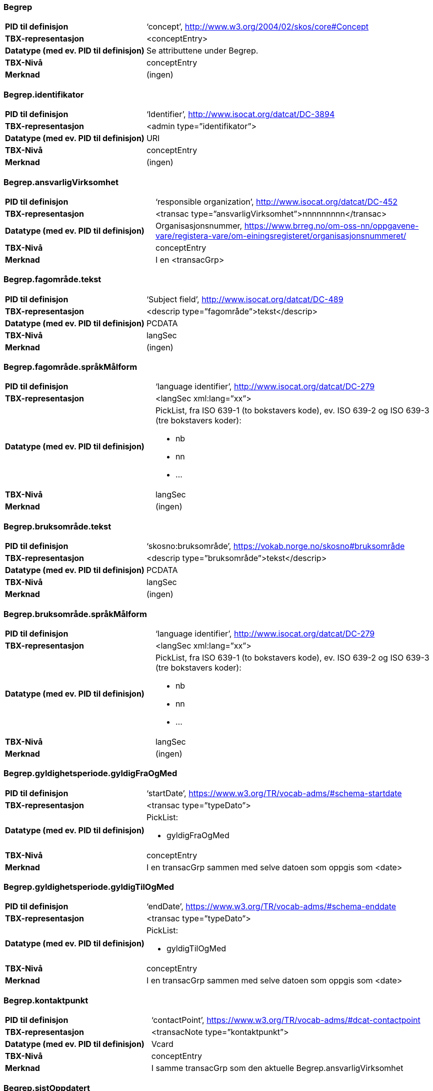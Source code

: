 
// == Felt i standarden

=== Begrep
[cols="35s,65", stripes=odd]
|===
|PID til definisjon |‘concept’, http://www.w3.org/2004/02/skos/core#Concept
|TBX-representasjon |<conceptEntry>
|Datatype (med ev. PID til definisjon) |Se attributtene under Begrep.
|TBX-Nivå |conceptEntry
|Merknad |(ingen)
|===

=== Begrep.identifikator
[cols="35s,65", stripes=odd]
|===
|PID til definisjon |‘Identifier’, http://www.isocat.org/datcat/DC-3894
|TBX-representasjon |<admin type=”identifikator”>
|Datatype (med ev. PID til definisjon) |URI
|TBX-Nivå |conceptEntry
|Merknad |(ingen)
|===

=== Begrep.ansvarligVirksomhet
[cols="35s,65", stripes=odd]
|===
|PID til definisjon |‘responsible organization’, http://www.isocat.org/datcat/DC-452
|TBX-representasjon |<transac type=”ansvarligVirksomhet”>nnnnnnnnn</transac>
|Datatype (med ev. PID til definisjon) |Organisasjonsnummer, https://www.brreg.no/om-oss-nn/oppgavene-vare/registera-vare/om-einingsregisteret/organisasjonsnummeret/
|TBX-Nivå |conceptEntry
|Merknad |I en <transacGrp>
|===

=== Begrep.fagområde.tekst
[cols="35s,65", stripes=odd]
|===
|PID til definisjon |‘Subject field’, http://www.isocat.org/datcat/DC-489
|TBX-representasjon |<descrip type=”fagområde”>tekst</descrip>
|Datatype (med ev. PID til definisjon) |PCDATA
|TBX-Nivå |langSec
|Merknad |(ingen)
|===

=== Begrep.fagområde.språkMålform
[cols="35s,65", stripes=odd]
|===
|PID til definisjon  |‘language identifier’, http://www.isocat.org/datcat/DC-279
|TBX-representasjon |<langSec xml:lang=”xx”>
|Datatype (med ev. PID til definisjon) a| PickList, fra ISO 639-1 (to bokstavers kode), ev. ISO 639-2 og ISO 639-3 (tre bokstavers koder):

* nb 
* nn 
* ...
|TBX-Nivå |langSec
|Merknad |(ingen)
|===

=== Begrep.bruksområde.tekst
[cols="35s,65", stripes=odd]
|===
|PID til definisjon |‘skosno:bruksområde’, https://vokab.norge.no/skosno#bruksområde
|TBX-representasjon |<descrip type=”bruksområde”>tekst</descrip>
|Datatype (med ev. PID til definisjon) |PCDATA
|TBX-Nivå |langSec
|Merknad |(ingen)
|===

=== Begrep.bruksområde.språkMålform
[cols="35s,65", stripes=odd]
|===
|PID til definisjon |‘language identifier’, http://www.isocat.org/datcat/DC-279
|TBX-representasjon |<langSec xml:lang=”xx”>
|Datatype (med ev. PID til definisjon) a|PickList, fra ISO 639-1 (to bokstavers kode), ev. ISO 639-2 og ISO 639-3 (tre bokstavers koder): 

* nb 
* nn 
* ...
|TBX-Nivå |langSec
|Merknad |(ingen)
|===

=== Begrep.gyldighetsperiode.gyldigFraOgMed
[cols="35s,65", stripes=odd]
|===
|PID til definisjon |‘startDate’, https://www.w3.org/TR/vocab-adms/#schema-startdate
|TBX-representasjon |<transac type=”typeDato”>
|Datatype (med ev. PID til definisjon) a|PickList: 

* gyldigFraOgMed
|TBX-Nivå |conceptEntry
|Merknad |I en transacGrp sammen med selve datoen som oppgis som <date>
|===

=== Begrep.gyldighetsperiode.gyldigTilOgMed
[cols="35s,65", stripes=odd]
|===
|PID til definisjon |‘endDate’, https://www.w3.org/TR/vocab-adms/#schema-enddate
|TBX-representasjon |<transac type=”typeDato”>
|Datatype (med ev. PID til definisjon) a|PickList: 

* gyldigTilOgMed
|TBX-Nivå |conceptEntry
|Merknad |I en transacGrp sammen med selve datoen som oppgis som <date>
|===

=== Begrep.kontaktpunkt
[cols="35s,65", stripes=odd]
|===
|PID til definisjon |‘contactPoint’, https://www.w3.org/TR/vocab-adms/#dcat-contactpoint
|TBX-representasjon |<transacNote type=”kontaktpunkt”>
|Datatype (med ev. PID til definisjon) |Vcard
|TBX-Nivå |conceptEntry
|Merknad |I samme transacGrp som den aktuelle Begrep.ansvarligVirksomhet
|===

=== Begrep.sistOppdatert
[cols="35s,65", stripes=odd]
|===
|PID til definisjon |‘last modification date’, http://www.isocat.org/datcat/DC-2526
|TBX-representasjon |<transac type=”typeDato”>
|Datatype (med ev. PID til definisjon) a|PickList: 

* sistOppdatert (‘last modification date’, http://www.isocat.org/datcat/DC-2526)
|TBX-Nivå |conceptEntry
|Merknad |I en transacGrp sammen med selve datoen som oppgis som <date>
|===

=== Begrep.anbefaltTerm
[cols="35s,65", stripes=odd]
|===
|PID til definisjon |‘preferred’, http://www.isocat.org/datcat/DC-72
|TBX-representasjon |<termNote type=”typeTerm”>
|Datatype (med ev. PID til definisjon) a|PickList: 

* anbefaltTerm (‘preferred’, http://www.isocat.org/datcat/DC-72)
|TBX-Nivå |termSec
|Merknad |(ingen)
|===

=== Begrep.tillattTerm
[cols="35s,65", stripes=odd]
|===
|PID til definisjon |‘admitted’, http://www.isocat.org/datcat/DC-73
|TBX-representasjon |<termNote type=”typeTerm”>
|Datatype (med ev. PID til definisjon) a|PickList: 

* tillattTerm (‘admitted’, http://www.isocat.org/datcat/DC-73)
|TBX-Nivå |termSec
|Merknad |(ingen)
|===

=== Begrep.frarådetTerm
[cols="35s,65", stripes=odd]
|===
|PID til definisjon |‘not recommended’, http://www.isocat.org/datcat/DC-74
|TBX-representasjon |<termNote type=”typeTerm”>
|Datatype (med ev. PID til definisjon) a|PickList: 

* frarådetTerm (‘not recommended’, http://www.isocat.org/datcat/DC-74)
|TBX-Nivå |termSec
|Merknad |(ingen)
|===

=== Begrep.datastrukturterm
[cols="35s,65", stripes=odd]
|===
|PID til definisjon |‘ident’, http://www.tei-c.org/release/doc/tei-p5-doc/en/html/ref-ident.html
|TBX-representasjon |<termNote type=”typeTerm”>
|Datatype (med ev. PID til definisjon) a|PickList: 

* datastrukturterm (‘ident’, http://www.tei-c.org/release/doc/tei-p5-doc/en/html/ref-ident.html)
|TBX-Nivå |termSec
|Merknad |(ingen)
|===

=== Begrep.definisjon
[cols="35s,65", stripes=odd]
|===
|PID til definisjon |‘Definition’, http://www.isocat.org/datcat/DC-168
|TBX-representasjon |<descrip type=”definisjon”>
|Datatype (med ev. PID til definisjon) |Se attributtene under Betydningsbeskrivelse
|TBX-Nivå |langSec
|Merknad |(ingen)
|===

=== Begrep.alternativFormulering
[cols="35s,65", stripes=odd]
|===
|PID til definisjon |‘skosno:alternativFormulering’, https://vokab.norge.no/skosno#alternativFormulering
|TBX-representasjon |<descrip type=”alternativFormulering”>
|Datatype (med ev. PID til definisjon) |Se attributtene under Betydningsbeskrivelse
|TBX-Nivå |langSec
|Merknad |(ingen)
|===

=== Begrep.assosiativRelasjon
[cols="35s,65", stripes=odd]
|===
|PID til definisjon |‘associative relation’, http://www.isocat.org/datcat/DC-88
|TBX-representasjon |<descrip type=”typeRelasjon”>
|Datatype (med ev. PID til definisjon) a|PickList: 

* assosiativRelasjon (‘associative relation’, http://www.isocat.org/datcat/DC-88)
|TBX-Nivå |langSec
|Merknad |I en descripGrp sammen med de andre metadata om den aktuelle relasjonen
|===

=== Begrep.generiskRelasjon
[cols="35s,65", stripes=odd]
|===
|PID til definisjon |‘generic relation’, http://www.isocat.org/datcat/DC-242
|TBX-representasjon |<descrip type=”typeRelasjon”>
|Datatype (med ev. PID til definisjon) a|PickList: 

* generiskRelasjon (‘generic relation’, http://www.isocat.org/datcat/DC-242)
|TBX-Nivå |langSec
|Merknad |I en descripGrp sammen med de andre metadata om den aktuelle relasjonen
|===

=== Begrep.partitivRelasjon
[cols="35s,65", stripes=odd]
|===
|PID til definisjon |‘partitive relation’, http://www.isocat.org/datcat/DC-397
|TBX-representasjon |<descrip type=”typeRelasjon”>
|Datatype (med ev. PID til definisjon) a|PickList: 

* partitivRelasjon (‘partitive relation’, http://www.isocat.org/datcat/DC-397)
|TBX-Nivå |langSec
|Merknad |I en descripGrp sammen med de andre metadata om den aktuelle relasjonen
|===

=== Begrep.seOgså
[cols="35s,65", stripes=odd]
|===
|PID til definisjon |‘seeAlso’, https://www.w3.org/TR/rdf-schema/#ch_seealso
|TBX-representasjon |<xref type=”seOgså”>
|Datatype (med ev. PID til definisjon) |URI
|TBX-Nivå |conceptEntry
|Merknad |(ingen)
|===

=== Begrep.erstatter
[cols="35s,65", stripes=odd]
|===
|PID til definisjon |‘replaces’, http://dublincore.org/documents/dcmi-terms/#terms-replaces
|TBX-representasjon |<ref type=”erstatter”
|Datatype (med ev. PID til definisjon) |URI
|TBX-Nivå |conceptEntry
|Merknad |(ingen)
|===

=== Begrep.erstattesAv
[cols="35s,65", stripes=odd]
|===
|PID til definisjon |‘isReplacedBy’, http://dublincore.org/documents/dcmi-terms/#terms-isReplacedBy
|TBX-representasjon |<xref type=”erstattesAv”>
|Datatype (med ev. PID til definisjon) |URI
|TBX-Nivå |conceptEntry
|Merknad |(ingen)
|===

=== Term.navn.tekst
[cols="35s,65", stripes=odd]
|===
|PID til definisjon |‘term’ , http://www.isocat.org/datcat/DC-508
|TBX-representasjon |<term>tekst</term>
|Datatype (med ev. PID til definisjon) |PCDATA
|TBX-Nivå |termSec
|Merknad |(ingen)
|===

=== Term.navn.språkMålform
[cols="35s,65", stripes=odd]
|===
|PID til definisjon |‘language identifier’, http://www.isocat.org/datcat/DC-279
|TBX-representasjon |<langSec xml:lang=”xx”>
|Datatype (med ev. PID til definisjon) a|PickList, fra ISO 639-1 (to bokstavers kode), ev. ISO 639-2 og ISO 639-3 (tre bokstavers koder): 

* nb 
* nn 
* ...
|TBX-Nivå |langSec
|Merknad |(ingen)
|===

=== Term.sistOppdatert
[cols="35s,65", stripes=odd]
|===
|PID til definisjon |‘last modification date’, http://www.isocat.org/datcat/DC-2526
|TBX-representasjon |<transac type=”typeDato”>
|Datatype (med ev. PID til definisjon) a|PickList: 

* sistOppdatert (‘last modification date’, http://www.isocat.org/datcat/DC-2526)
|TBX-Nivå |termSec
|Merknad |I en transacGrp sammen med selve datoen som oppgis som <date>
|===

=== TillattTerm.målgruppe
[cols="35s,65", stripes=odd]
|===
|PID til definisjon |‘audience’, http://www.isocat.org/datcat/DC-527
|TBX-representasjon |<termNote type=”målgruppe”>
|Datatype (med ev. PID til definisjon) a|PickList: 

* allmennheten (‘skosno:allmennheten’, https://vokab.norge.no/skosno#allmennheten) 
* fagspesialist (‘skosno:fagspesialist’, https://vokab.norge.no/skosno#fagspesialist)
|TBX-Nivå |termSec
|Merknad |(ingen)
|===

=== Betydningsbeskrivelse.tekst.tekst
[cols="35s,65", stripes=odd]
|===
|PID til definisjon |Se Begrep.definsjon hhv. Begrep.alteranativFormulering
|TBX-representasjon |<descrip type=”definisjon”>tekst</descript> hhv. <descrip type=”alternativFormulering”>tekst</descrip>
|Datatype (med ev. PID til definisjon) |PCDATA
|TBX-Nivå |langSec
|Merknad |(ingen)
|===

=== Betydningsbeskrivelse.tekst.språkMålform
[cols="35s,65", stripes=odd]
|===
|PID til definisjon |‘language identifier’, http://www.isocat.org/datcat/DC-279
|TBX-representasjon |<langSec xml:lang=”xx”>
|Datatype (med ev. PID til definisjon) a|PickList, fra ISO 639-1 (to bokstavers kode), ev. ISO 639-2 og ISO 639-3 (tre bokstavers koder):

* nb 
* nn 
* ...
|TBX-Nivå |langSec
|Merknad |(ingen)
|===

=== Betydningsbeskrivelse.kildebeskrivelse.forholdTilKilde
[cols="35s,65", stripes=odd]
|===
|PID til definisjon |‘skosno:forholdTilKilde’, https://vokab.norge.no/skosno#forholdTilKilde
|TBX-representasjon |<admin type=”forholdTilKilde”>
|Datatype (med ev. PID til definisjon) a|PickList:

* sitatFraKilde (‘skosno:sitatFraKilde’, https://vokab.norge.no/skosno#sitatFraKilde) 
* basertPåKilde (‘skosno:basertPåKilde’, https://vokab.norge.no/skosno#basertPåKilde) 
* egendefinert (‘skosno:egendefinert’, https://vokab.norge.no/skosno#egendefinert)
|TBX-Nivå |langSec
|Merknad |I en adminGrp, dessuten i den samme descripGrp som den aktuelle Betydningsbeskrivelse.tekst.tekst
|===

=== Betydningsbeskrivelse.kildebeskrivelse.kilde.URI
[cols="35s,65", stripes=odd]
|===
|PID til definisjon |‘source’ http://www.isocat.org/datcat/DC-471
|TBX-representasjon |<xref type=”kilde”>
|Datatype (med ev. PID til definisjon) |URI
|TBX-Nivå |langSec
|Merknad |I samme adminGrp som den aktuelle Betydningsbeskrivelse.forholdTilKilde[cols="35s,65", stripes=odd]
|===

=== Betydningsbeskrivelse.kildebeskrivelse.kilde.tekst
[cols="35s,65", stripes=odd]
|===
|PID til definisjon |‘source’ http://www.isocat.org/datcat/DC-471
|TBX-representasjon |<adminNote type=”kilde”>kilde</adminNote>
|Datatype (med ev. PID til definisjon) |PCDATA
|TBX-Nivå |langSec
|Merknad |I samme adminGrp som den aktuelle Betydningsbeskrivelse.forholdTilKilde
|===

=== Betydningsbeskrivelse.merknad.tekst
[cols="35s,65", stripes=odd]
|===
|PID til definisjon |‘explanation’, http://www.isocat.org/datcat/DC-223
|TBX-representasjon |<descripNote type=”merknad”>tekst</descripNote>
|Datatype (med ev. PID til definisjon) |PCDATA
|TBX-Nivå |langSec
|Merknad |I samme descripGrp som den aktuelle Betydningsbeskrivelse.tekst.tekst
|===

=== Betydningsbeskrivelse.merknad.språkMålform
[cols="35s,65", stripes=odd]
|===
|PID til definisjon |‘language identifier’, http://www.isocat.org/datcat/DC-279
|TBX-representasjon |<langSec xml:lang=”xx”>
|Datatype (med ev. PID til definisjon) a|PickList, fra ISO 639-1 (to bokstavers kode), ev. ISO 639-2 og ISO 639-3 (tre bokstavers koder):

* nb 
* nn 
* ...
|TBX-Nivå |langSec
|Merknad |(ingen)
|===

=== Betydningsbeskrivelse.eksempel.tekst
[cols="35s,65", stripes=odd]
|===
|PID til definisjon |‘example’, http://www.isocat.org/datcat/DC-222
|TBX-representasjon |<descripNote type=”eksempel”>tekst</descrip>
|Datatype (med ev. PID til definisjon) |PCDATA
|TBX-Nivå |langSec
|Merknad |I samme descripGrp som den aktuelle Betydningsbeskrivelse.tekst.tekst
|===

=== Betydningsbeskrivelse.eksempel.sspråkMålform
[cols="35s,65", stripes=odd]
|===
|PID til definisjon |‘language identifier’, http://www.isocat.org/datcat/DC-279
|TBX-representasjon |<langSec xml:lang=”xx”>
|Datatype (med ev. PID til definisjon) a|PickList, fra ISO 639-1 (to bokstavers kode), ev. ISO 639-2 og ISO 639-3 (tre bokstavers koder):

* nb 
* nn 
* ...
|TBX-Nivå |langSec
|Merknad |(ingen)
|===

=== Betydningsbeskrivelse.målgruppe
[cols="35s,65", stripes=odd]
|===
|PID til definisjon |‘audience’, http://www.isocat.org/datcat/DC-527
|TBX-representasjon |<descripNote type=”målgruppe”>
|Datatype (med ev. PID til definisjon) a|PickList:

* allmennheten (‘skosno:allmennheten’, https://vokab.norge.no/skosno#allmennheten) 
* fagspesialist (‘skosno:fagspesialist’, https://vokab.norge.no/skosno#fagspesialist)
|TBX-Nivå |langSec
|Merknad |I samme descripGrp som den aktuelle Betydningsbeskrivelse.tekst.tekst
|===

=== Betydningsbeskrivelse.omfang.URI
[cols="35s,65", stripes=odd]
|===
|PID til definisjon |‘reference data’, https://joinup.ec.europa.eu/solution/eira/distribution/eirav210overviewpdf 
|TBX-representasjon |<xref type=”omfang”>
|Datatype (med ev. PID til definisjon) |URI
|TBX-Nivå |langSec
|Merknad |I samme descripGrp som den aktuelle Betydningsbeskrivelse.tekst.tekst
|===

=== Betydningsbeskrivelse.omfang.tekst
[cols="35s,65", stripes=odd]
|===
|PID til definisjon |‘reference data’, https://joinup.ec.europa.eu/solution/eira/distribution/eirav210overviewpdf
|TBX-representasjon |<descripNote type=”omfang”>tekst</descrip>
|Datatype (med ev. PID til definisjon) |PCDATA
|TBX-Nivå |langSec
|Merknad |I samme descripGrp som den aktuelle Betydningsbeskrivelse.tekst.tekst[cols="35s,65", stripes=odd]
|===

=== Betydningsbeskrivelse.sistOppdatert
[cols="35s,65", stripes=odd]
|===
|PID til definisjon |‘last modification date’, http://www.isocat.org/datcat/DC-2526
|TBX-representasjon |<transac type=”typeDato”>
|Datatype (med ev. PID til definisjon) a|PickList:

* sistOppdatert (‘last modification date’, http://www.isocat.org/datcat/DC-2526)
|TBX-Nivå |langSec
|Merknad |I samme descripGrp som den aktuelle Betydningsbeskrivelse.tekst.tekst, dessuten i en transacGrp sammen med selve datoen som oppgis som <date>
|===

=== AssosiativRelasjon.beskrivelse.tekst
[cols="35s,65", stripes=odd]
|===
|PID til definisjon |‘description’, http://www.isocat.org/datcat/DC-2520
|TBX-representasjon |<descripNote type=”beskrivelse”>tekst</descipNote>
|Datatype (med ev. PID til definisjon) |PCDATA
|TBX-Nivå |langSec
|Merknad |I samme descripGrp som den aktuelle Begrep.assosiativRelasjon
|===

=== AssosiativRelasjon.beskrivelse.språkMålform
[cols="35s,65", stripes=odd]
|===
|PID til definisjon |‘language identifier’, http://www.isocat.org/datcat/DC-279
|TBX-representasjon |<langSec xml:lang=”xx”>
|Datatype (med ev. PID til definisjon) a|PickList, fra ISO 639-1 (to bokstavers kode), ev. ISO 639-2 og ISO 639-3 (tre bokstavers koder):

* nb 
* nn
* ...
|TBX-Nivå |langSec
|Merknad |(ingen)
|===

=== GeneriskRelasjon.inndelingskriterium.tekst
[cols="35s,65", stripes=odd]
|===
|PID til definisjon |‘description’, http://www.isocat.org/datcat/DC-2520
|TBX-representasjon |<descripNote type=”inndelingskriterium”>tekst</descipNote>
|Datatype (med ev. PID til definisjon) |PCDATA
|TBX-Nivå |langSec
|Merknad |I samme descripGrp som den aktuelle Begrep.generiskRelasjon[cols="35s,65", stripes=odd]
|===

=== GeneriskRelasjon.inndelingskriterium.språkMålform
[cols="35s,65", stripes=odd]
|===
|PID til definisjon |‘language identifier’, http://www.isocat.org/datcat/DC-279
|TBX-representasjon |<langSec xml:lang=”xx”>
|Datatype (med ev. PID til definisjon) a|PickList, fra ISO 639-1 (to bokstavers kode), ev. ISO 639-2 og ISO 639-3 (tre bokstavers koder):

* nb 
* nn 
* ...
|TBX-Nivå |langSec
|Merknad |(ingen)
|===

=== PartitivRelasjon.inndelingskriterium.tekst
[cols="35s,65", stripes=odd]
|===
|PID til definisjon |‘description’, http://www.isocat.org/datcat/DC-2520
|TBX-representasjon |<descripNote type=”inndelingskriterium”>tekst</descipNote>
|Datatype (med ev. PID til definisjon) |PCDATA
|TBX-Nivå |langSec
|Merknad |I samme descripGrp som den aktuelle Begrep.partitivRelasjon
|===

=== PartitivRelasjon.inndelingskriterium.språkMålform
[cols="35s,65", stripes=odd]
|===
|PID til definisjon |‘language identifier’, http://www.isocat.org/datcat/DC-279
|TBX-representasjon |<langSec xml:lang=”xx”>
|Datatype (med ev. PID til definisjon) a|PickList, fra ISO 639-1 (to bokstavers kode), ev. ISO 639-2 og ISO 639-3 (tre bokstavers koder):

* nb 
* nn 
* ...
|TBX-Nivå |langSec
|Merknad |(ingen)[cols="35s,65", stripes=odd]
|===

=== Begrepsrelasjon.sistOppdatert
[cols="35s,65", stripes=odd]
|===
|PID til definisjon |‘last modification date’, http://www.isocat.org/datcat/DC-2526
|TBX-representasjon |<transac type=”typeDato”>
|Datatype (med ev. PID til definisjon) a|PickList:

* sistOppdatert (‘last modification date’, http://www.isocat.org/datcat/DC-2526)
|TBX-Nivå |langSec
|Merknad |I samme descripGrp som den aktuelle assosiative, generiske eller partitive relasjonen, dessuten i en transacGrp sammen med selve datoen som oppgis som <date>
|===

=== Begrepsrelasjon.overordnetBegrep
[cols="35s,65", stripes=odd]
|===
|PID til definisjon |‘superordinate concept generic’, http://www.isocat.org/datcat/DC-496
|TBX-representasjon |<xref type=”overordnetBegrep”>
|Datatype (med ev. PID til definisjon) |URI
|TBX-Nivå |langSec
|Merknad |I samme descripGrp som den aktuelle generiske eller partitive begrepsrelasjonen
|===

=== Begrepsrelasjon.underordnetBegrep
[cols="35s,65", stripes=odd]
|===
|PID til definisjon |‘subordinate concept generic’, http://www.isocat.org/datcat/DC-491
|TBX-representasjon |<xref type=”underordnetBegrep”>
|Datatype (med ev. PID til definisjon) |URI
|TBX-Nivå |langSec
|Merknad |I samme descripGrp som den aktuelle generiske eller partitive begrepsrelasjonen
|===

=== Begrepsrelasjon.assosiertBegrep
[cols="35s,65", stripes=odd]
|===
|PID til definisjon |‘associated concept’, http://www.isocat.org/datcat/DC-87
|TBX-representasjon |<xref type=”assosiertBegrep”>
|Datatype (med ev. PID til definisjon) |URI
|TBX-Nivå |langSec
|Merknad |I samme descripGrp som den assosiative begrepsrelasjonen[cols="35s,65", stripes=odd]
|===

=== Begrepssamling
[cols="35s,65", stripes=odd]
|===
|PID til definisjon |‘concept collection’, http://www.w3.org/2004/02/skos/core#Collection
|TBX-representasjon |<tbxHeader>
|Datatype (med ev. PID til definisjon) |Se attributtene under Begrepssamling
|TBX-Nivå |tbxHeader
|Merknad |(ingen)
|===

=== Begrepssamling.navn
[cols="35s,65", stripes=odd]
|===
|PID til definisjon |‘title’, http://dublincore.org/documents/dcmi-terms/#terms-title
|TBX-representasjon |<title>tekst</title>
|Datatype (med ev. PID til definisjon) |PCDATA
|TBX-Nivå |titleStmt
|Merknad |(ingen)
|===

=== Begrepssamling.identifikator
[cols="35s,65", stripes=odd]
|===
|PID til definisjon |‘identifier’, http://www.isocat.org/datcat/DC-3894
|TBX-representasjon |<p type=”identifikator”>
|Datatype (med ev. PID til definisjon) |URI
|TBX-Nivå |sourceDesc
|Merknad |(ingen)
|===

=== Begrepssamling.ansvarligVirksomhet
[cols="35s,65", stripes=odd]
|===
|PID til definisjon |‘responsible organization’, http://www.isocat.org/datcat/DC-452
|TBX-representasjon |<p type=”ansvarligVirksomhet”>
|Datatype (med ev. PID til definisjon) |Organisasjonsnummer, https://www.brreg.no/om-oss-nn/oppgavene-vare/registera-vare/om-einingsregisteret/organisasjonsnummeret/
|TBX-Nivå |sourceDesc
|Merknad |(ingen)
|===

=== Begrepssamling.beskrivelse
[cols="35s,65", stripes=odd]
|===
|PID til definisjon |‘description’, http://www.isocat.org/datcat/DC-2520
|TBX-representasjon |<note>tekst</note>
|Datatype (med ev. PID til definisjon) |PCDATA
|TBX-Nivå |titleStmt
|Merknad |(ingen)
|===

=== Begrepssamling.kontaktpunkt
[cols="35s,65", stripes=odd]
|===
|PID til definisjon |‘contactPoint’, https://www.w3.org/TR/vocab-adms/#dcat-contactpoint
|TBX-representasjon |<p type=”kontaktpunkt”>
|Datatype (med ev. PID til definisjon) |Vcard
|TBX-Nivå |sourceDesc
|Merknad |(ingen)
|===

=== Begrepssamling.begrep
[cols="35s,65", stripes=odd]
|===
|PID til definisjon |‘concept’, http://www.w3.org/2004/02/skos/core#Concept
|TBX-representasjon |<conceptEntry>
|Datatype (med ev. PID til definisjon) |Se attributtene under Begrep
|TBX-Nivå |conceptEntry
|Merknad |Begrep som er i body-delen av den aktuelle TBX-filen
|===

